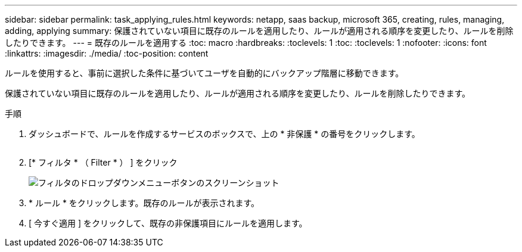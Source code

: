 ---
sidebar: sidebar 
permalink: task_applying_rules.html 
keywords: netapp, saas backup, microsoft 365, creating, rules, managing, adding, applying 
summary: 保護されていない項目に既存のルールを適用したり、ルールが適用される順序を変更したり、ルールを削除したりできます。 
---
= 既存のルールを適用する
:toc: macro
:hardbreaks:
:toclevels: 1
:toc: 
:toclevels: 1
:nofooter: 
:icons: font
:linkattrs: 
:imagesdir: ./media/
:toc-position: content


[role="lead"]
ルールを使用すると、事前に選択した条件に基づいてユーザを自動的にバックアップ階層に移動できます。

保護されていない項目に既存のルールを適用したり、ルールが適用される順序を変更したり、ルールを削除したりできます。

.手順
. ダッシュボードで、ルールを作成するサービスのボックスで、上の * 非保護 * の番号をクリックします。
+
image:number_protected_unprotected.gif[""]

. [* フィルタ * （ Filter * ） ] をクリック
+
image:filter.gif["フィルタのドロップダウンメニューボタンのスクリーンショット"]

. * ルール * をクリックします。既存のルールが表示されます。
. [ 今すぐ適用 ] をクリックして、既存の非保護項目にルールを適用します。

